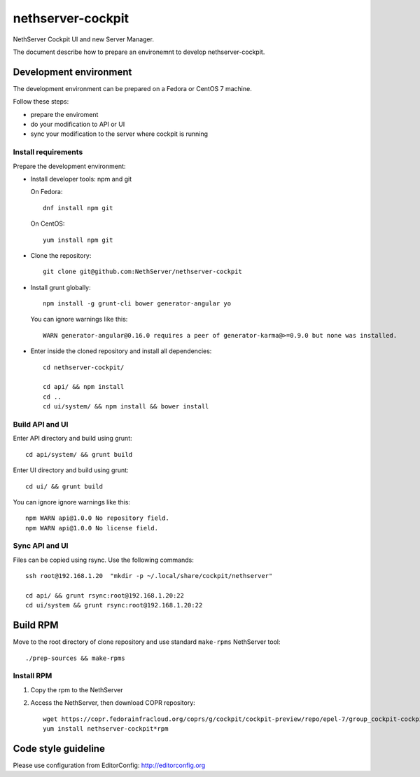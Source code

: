 ==================
nethserver-cockpit
==================

NethServer Cockpit UI and new Server Manager.

The document describe how to prepare an environemnt to develop nethserver-cockpit.

Development environment
=======================

The development environment can be prepared on a Fedora or CentOS 7 machine.

Follow these steps:

- prepare the enviroment

- do your modification to API or UI

- sync your modification to the server where cockpit is running

Install requirements
--------------------

Prepare the development environment:

- Install developer tools: npm and git

  On Fedora: ::

    dnf install npm git

  On CentOS: ::

    yum install npm git

- Clone the repository: ::

    git clone git@github.com:NethServer/nethserver-cockpit

- Install grunt globally: ::

    npm install -g grunt-cli bower generator-angular yo


  You can ignore warnings like this: ::

    WARN generator-angular@0.16.0 requires a peer of generator-karma@>=0.9.0 but none was installed.


- Enter inside the cloned repository and install all dependencies: ::

    cd nethserver-cockpit/

    cd api/ && npm install
    cd ..
    cd ui/system/ && npm install && bower install

Build API and UI
----------------

Enter API directory and build using grunt: ::

  cd api/system/ && grunt build


Enter UI directory and build using grunt: ::

  cd ui/ && grunt build

You can ignore ignore warnings like this: ::

  npm WARN api@1.0.0 No repository field.
  npm WARN api@1.0.0 No license field.


Sync API and UI
----------------

Files can be copied using rsync.
Use the following commands: ::

  ssh root@192.168.1.20  "mkdir -p ~/.local/share/cockpit/nethserver"

  cd api/ && grunt rsync:root@192.168.1.20:22
  cd ui/system && grunt rsync:root@192.168.1.20:22


Build RPM
=========

Move to the root directory of clone repository and
use standard ``make-rpms`` NethServer tool: ::

  ./prep-sources && make-rpms

Install RPM
-----------

1. Copy the rpm to the NethServer

2. Access the NethServer, then download COPR repository: ::

     wget https://copr.fedorainfracloud.org/coprs/g/cockpit/cockpit-preview/repo/epel-7/group_cockpit-cockpit-preview-epel-7.repo -O /etc/yum.repos.d/cockpit.repo
     yum install nethserver-cockpit*rpm

Code style guideline
====================

Please use configuration from EditorConfig: http://editorconfig.org
